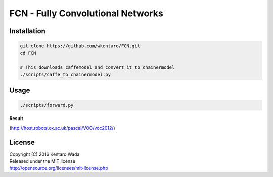 FCN - Fully Convolutional Networks
==================================


Installation
------------

.. code-block:: bash

  git clone https://github.com/wkentaro/FCN.git
  cd FCN

  # This downloads caffemodel and convert it to chainermodel
  ./scripts/caffe_to_chainermodel.py


Usage
-----

.. code-block:: bash

  ./scripts/forward.py

**Result**

.. image:: _images/2007_000129.jpg

(http://host.robots.ox.ac.uk/pascal/VOC/voc2012/)


License
-------
| Copyright (C) 2016 Kentaro Wada
| Released under the MIT license
| http://opensource.org/licenses/mit-license.php
